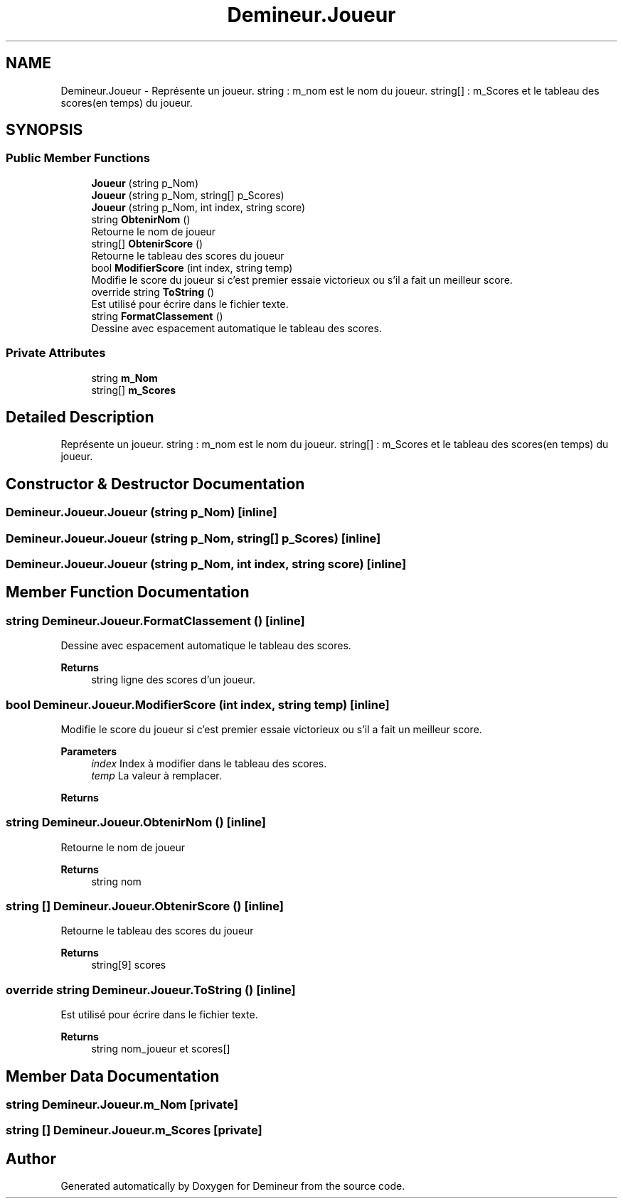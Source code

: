 .TH "Demineur.Joueur" 3 "Sun Mar 29 2020" "Version 2.0" "Demineur" \" -*- nroff -*-
.ad l
.nh
.SH NAME
Demineur.Joueur \- Représente un joueur\&. string : m_nom est le nom du joueur\&. string[] : m_Scores et le tableau des scores(en temps) du joueur\&.  

.SH SYNOPSIS
.br
.PP
.SS "Public Member Functions"

.in +1c
.ti -1c
.RI "\fBJoueur\fP (string p_Nom)"
.br
.ti -1c
.RI "\fBJoueur\fP (string p_Nom, string[] p_Scores)"
.br
.ti -1c
.RI "\fBJoueur\fP (string p_Nom, int index, string score)"
.br
.ti -1c
.RI "string \fBObtenirNom\fP ()"
.br
.RI "Retourne le nom de joueur "
.ti -1c
.RI "string[] \fBObtenirScore\fP ()"
.br
.RI "Retourne le tableau des scores du joueur "
.ti -1c
.RI "bool \fBModifierScore\fP (int index, string temp)"
.br
.RI "Modifie le score du joueur si c'est premier essaie victorieux ou s'il a fait un meilleur score\&. "
.ti -1c
.RI "override string \fBToString\fP ()"
.br
.RI "Est utilisé pour écrire dans le fichier texte\&. "
.ti -1c
.RI "string \fBFormatClassement\fP ()"
.br
.RI "Dessine avec espacement automatique le tableau des scores\&. "
.in -1c
.SS "Private Attributes"

.in +1c
.ti -1c
.RI "string \fBm_Nom\fP"
.br
.ti -1c
.RI "string[] \fBm_Scores\fP"
.br
.in -1c
.SH "Detailed Description"
.PP 
Représente un joueur\&. string : m_nom est le nom du joueur\&. string[] : m_Scores et le tableau des scores(en temps) du joueur\&. 


.SH "Constructor & Destructor Documentation"
.PP 
.SS "Demineur\&.Joueur\&.Joueur (string p_Nom)\fC [inline]\fP"

.SS "Demineur\&.Joueur\&.Joueur (string p_Nom, string[] p_Scores)\fC [inline]\fP"

.SS "Demineur\&.Joueur\&.Joueur (string p_Nom, int index, string score)\fC [inline]\fP"

.SH "Member Function Documentation"
.PP 
.SS "string Demineur\&.Joueur\&.FormatClassement ()\fC [inline]\fP"

.PP
Dessine avec espacement automatique le tableau des scores\&. 
.PP
\fBReturns\fP
.RS 4
string ligne des scores d'un joueur\&.
.RE
.PP

.SS "bool Demineur\&.Joueur\&.ModifierScore (int index, string temp)\fC [inline]\fP"

.PP
Modifie le score du joueur si c'est premier essaie victorieux ou s'il a fait un meilleur score\&. 
.PP
\fBParameters\fP
.RS 4
\fIindex\fP Index à modifier dans le tableau des scores\&.
.br
\fItemp\fP La valeur à remplacer\&.
.RE
.PP
\fBReturns\fP
.RS 4
.RE
.PP

.SS "string Demineur\&.Joueur\&.ObtenirNom ()\fC [inline]\fP"

.PP
Retourne le nom de joueur 
.PP
\fBReturns\fP
.RS 4
string nom
.RE
.PP

.SS "string [] Demineur\&.Joueur\&.ObtenirScore ()\fC [inline]\fP"

.PP
Retourne le tableau des scores du joueur 
.PP
\fBReturns\fP
.RS 4
string[9] scores
.RE
.PP

.SS "override string Demineur\&.Joueur\&.ToString ()\fC [inline]\fP"

.PP
Est utilisé pour écrire dans le fichier texte\&. 
.PP
\fBReturns\fP
.RS 4
string nom_joueur et scores[]
.RE
.PP

.SH "Member Data Documentation"
.PP 
.SS "string Demineur\&.Joueur\&.m_Nom\fC [private]\fP"

.SS "string [] Demineur\&.Joueur\&.m_Scores\fC [private]\fP"


.SH "Author"
.PP 
Generated automatically by Doxygen for Demineur from the source code\&.
